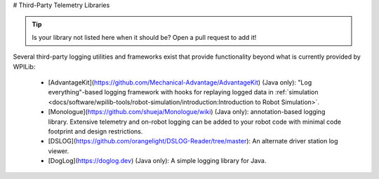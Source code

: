 # Third-Party Telemetry Libraries

.. tip:: Is your library not listed here when it should be?  Open a pull request to add it!

Several third-party logging utilities and frameworks exist that provide functionality beyond what is currently provided by WPILib:

  * [AdvantageKit](https://github.com/Mechanical-Advantage/AdvantageKit) (Java only): "Log everything"-based logging framework with hooks for replaying logged data in :ref:`simulation <docs/software/wpilib-tools/robot-simulation/introduction:Introduction to Robot Simulation>`.
  * [Monologue](https://github.com/shueja/Monologue/wiki) (Java only): annotation-based logging library.  Extensive telemetry and on-robot logging can be added to your robot code with minimal code footprint and design restrictions.
  * [DSLOG](https://github.com/orangelight/DSLOG-Reader/tree/master): An alternate driver station log viewer.
  * [DogLog](https://doglog.dev) (Java only): A simple logging library for Java.
